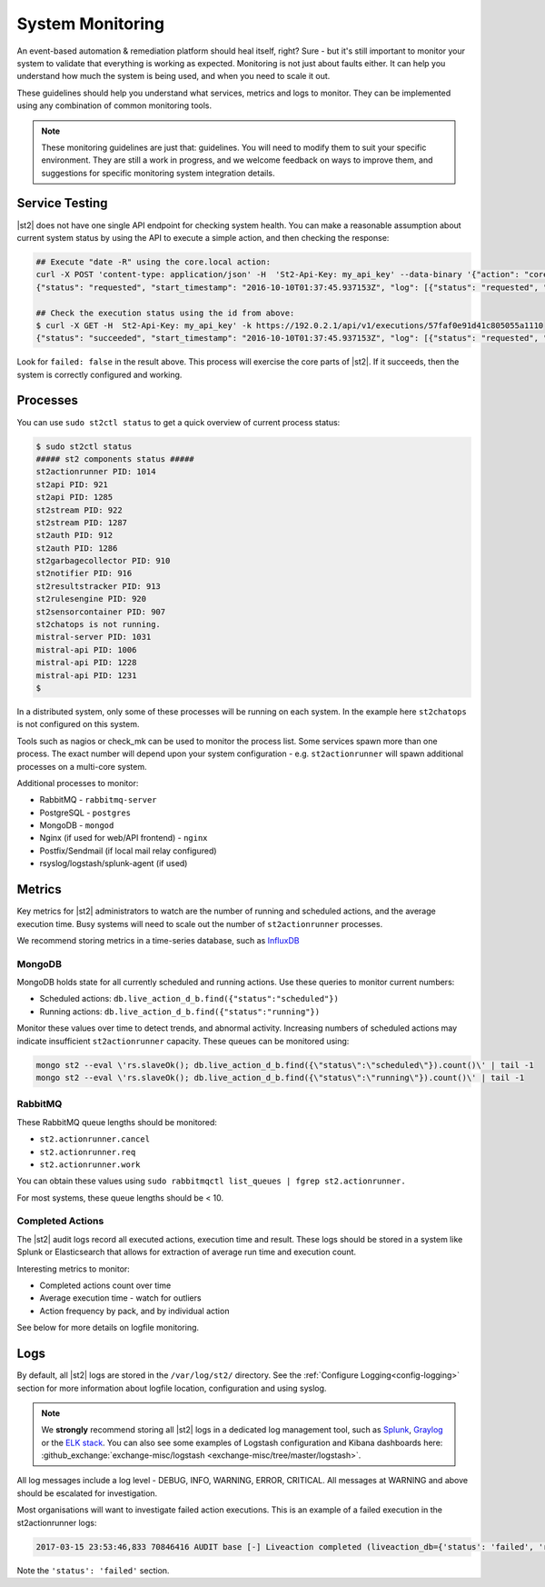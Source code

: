 System Monitoring
=================

An event-based automation & remediation platform should heal itself, right? Sure - but it's still important to monitor
your system to validate that everything is working as expected. Monitoring is not just about faults either. It can
help you understand how much the system is being used, and when you need to scale it out.

These guidelines should help you understand what services, metrics and logs to monitor. They can be implemented
using any combination of common monitoring tools.

.. note::

    These monitoring guidelines are just that: guidelines. You will need to modify them to suit your specific
    environment. They are still a work in progress, and we welcome feedback on ways to improve them, and
    suggestions for specific monitoring system integration details.

Service Testing
^^^^^^^^^^^^^^^

|st2| does not have one single API endpoint for checking system health. You can make a reasonable assumption about
current system status by using the API to execute a simple action, and then checking the response:

.. code-block:: bash

    ## Execute "date -R" using the core.local action:
    curl -X POST 'content-type: application/json' -H  'St2-Api-Key: my_api_key' --data-binary '{"action": "core.local", "user": null, "parameters": {"cmd": "date -R"}}' -k https://192.0.2.1/api/v1/executions
    {"status": "requested", "start_timestamp": "2016-10-10T01:37:45.937153Z", "log": [{"status": "requested", "timestamp": "2016-10-10T01:37:45.950751Z"}], "parameters": {"cmd": "date -R"}, "runner": {"runner_module": "st2actions.runners.localrunner", "uid": "runner_type:local-shell-cmd", "description": "A runner to execute local actions as a fixed user.", "enabled": true, "runner_parameters": {"sudo": {"default": false, "type": "boolean", "description": "The command will be executed with sudo."}, "env": {"type": "object", "description": "Environment variables which will be available to the command(e.g. key1=val1,key2=val2)"}, "cmd": {"type": "string", "description": "Arbitrary Linux command to be executed on the host."}, "kwarg_op": {"default": "--", "type": "string", "description": "Operator to use in front of keyword args i.e. \"--\" or \"-\"."}, "timeout": {"default": 60, "type": "integer", "description": "Action timeout in seconds. Action will get killed if it doesn't finish in timeout seconds."}, "cwd": {"type": "string", "description": "Working directory where the command will be executed in"}}, "id": "57fa74ad1d41c8249e5664f4", "name": "local-shell-cmd"}, "web_url": "https://ubuntu/#/history/57faf0e91d41c805055a1110/general", "context": {"user": "st2admin"}, "action": {"description": "Action that executes an arbitrary Linux command on the localhost.", "runner_type": "local-shell-cmd", "tags": [], "enabled": true, "pack": "core", "entry_point": "", "notify": {}, "uid": "action:core:local", "parameters": {"cmd": {"required": true, "type": "string", "description": "Arbitrary Linux command to be executed on the remote host(s)."}, "sudo": {"immutable": true}}, "ref": "core.local", "id": "57fa74ae1d41c8249e566509", "name": "local"}, "liveaction": {"runner_info": {}, "parameters": {"cmd": "date -R"}, "action_is_workflow": false, "callback": {}, "action": "core.local", "id": "57faf0e91d41c805055a110f"}, "id": "57faf0e91d41c805055a1110"}
    
    ## Check the execution status using the id from above:
    $ curl -X GET -H  St2-Api-Key: my_api_key' -k https://192.0.2.1/api/v1/executions/57faf0e91d41c805055a1110
    {"status": "succeeded", "start_timestamp": "2016-10-10T01:37:45.937153Z", "log": [{"status": "requested", "timestamp": "2016-10-10T01:37:45.950000Z"}, {"status": "scheduled", "timestamp": "2016-10-10T01:37:46.039000Z"}, {"status": "running", "timestamp": "2016-10-10T01:37:46.157000Z"}, {"status": "succeeded", "timestamp": "2016-10-10T01:37:46.305000Z"}], "parameters": {"cmd": "date -R"}, "runner": {"runner_module": "st2actions.runners.localrunner", "uid": "runner_type:local-shell-cmd", "enabled": true, "name": "local-shell-cmd", "runner_parameters": {"sudo": {"default": false, "type": "boolean", "description": "The command will be executed with sudo."}, "env": {"type": "object", "description": "Environment variables which will be available to the command(e.g. key1=val1,key2=val2)"}, "cmd": {"type": "string", "description": "Arbitrary Linux command to be executed on the host."}, "kwarg_op": {"default": "--", "type": "string", "description": "Operator to use in front of keyword args i.e. \"--\" or \"-\"."}, "timeout": {"default": 60, "type": "integer", "description": "Action timeout in seconds. Action will get killed if it doesn't finish in timeout seconds."}, "cwd": {"type": "string", "description": "Working directory where the command will be executed in"}}, "id": "57fa74ad1d41c8249e5664f4", "description": "A runner to execute local actions as a fixed user."}, "elapsed_seconds": 0.339103, "web_url": "https://ubuntu/#/history/57faf0e91d41c805055a1110/general", "result": {"failed": false, "stderr": "", "return_code": 0, "succeeded": true, "stdout": "Sun, 09 Oct 2016 18:37:46 -0700"}, "context": {"user": "st2admin"}, "action": {"runner_type": "local-shell-cmd", "name": "local", "parameters": {"cmd": {"required": true, "type": "string", "description": "Arbitrary Linux command to be executed on the remote host(s)."}, "sudo": {"immutable": true}}, "tags": [], "enabled": true, "entry_point": "", "notify": {}, "uid": "action:core:local", "pack": "core", "ref": "core.local", "id": "57fa74ae1d41c8249e566509", "description": "Action that executes an arbitrary Linux command on the localhost."}, "liveaction": {"runner_info": {"hostname": "ubuntu", "pid": 1014}, "parameters": {"cmd": "date -R"}, "action_is_workflow": false, "callback": {}, "action": "core.local", "id": "57faf0e91d41c805055a110f"}, "id": "57faf0e91d41c805055a1110", "end_timestamp": "2016-10-10T01:37:46.276256Z"}

Look for ``failed: false`` in the result above. This process will exercise the core parts of |st2|. If it succeeds, then the system
is correctly configured and working.

Processes
^^^^^^^^^

You can use ``sudo st2ctl status`` to get a quick overview of current process status:

.. code-block:: bash

    $ sudo st2ctl status
    ##### st2 components status #####
    st2actionrunner PID: 1014
    st2api PID: 921
    st2api PID: 1285
    st2stream PID: 922
    st2stream PID: 1287
    st2auth PID: 912
    st2auth PID: 1286
    st2garbagecollector PID: 910
    st2notifier PID: 916
    st2resultstracker PID: 913
    st2rulesengine PID: 920
    st2sensorcontainer PID: 907
    st2chatops is not running.
    mistral-server PID: 1031
    mistral-api PID: 1006
    mistral-api PID: 1228
    mistral-api PID: 1231
    $

In a distributed system, only some of these processes will be running on each system. In the example here ``st2chatops`` is not configured on this system.

Tools such as nagios or check_mk can be used to monitor the process list. Some services spawn more than one process. The exact number will depend upon your system configuration - e.g. ``st2actionrunner`` will spawn additional processes on a multi-core system. 

Additional processes to monitor:

* RabbitMQ - ``rabbitmq-server``
* PostgreSQL - ``postgres``
* MongoDB - ``mongod``
* Nginx (if used for web/API frontend) - ``nginx``
* Postfix/Sendmail (if local mail relay configured)
* rsyslog/logstash/splunk-agent (if used)


Metrics
^^^^^^^

Key metrics for |st2| administrators to watch are the number of running and scheduled actions, and the average execution time.
Busy systems will need to scale out the number of ``st2actionrunner`` processes. 

We recommend storing metrics in a time-series database, such as `InfluxDB <https://influxdata.com>`_

MongoDB
-------

MongoDB holds state for all currently scheduled and running actions. Use these queries to monitor current numbers:

* Scheduled actions: ``db.live_action_d_b.find({"status":"scheduled"})``
* Running actions: ``db.live_action_d_b.find({"status":"running"})``

Monitor these values over time to detect trends, and abnormal activity. Increasing numbers of scheduled actions
may indicate insufficient ``st2actionrunner`` capacity. These queues can be monitored using:

.. code-block:: bash

    mongo st2 --eval \'rs.slaveOk(); db.live_action_d_b.find({\"status\":\"scheduled\"}).count()\' | tail -1
    mongo st2 --eval \'rs.slaveOk(); db.live_action_d_b.find({\"status\":\"running\"}).count()\' | tail -1

RabbitMQ
--------

These RabbitMQ queue lengths should be monitored:

* ``st2.actionrunner.cancel``
* ``st2.actionrunner.req``
* ``st2.actionrunner.work``

You can obtain these values using ``sudo rabbitmqctl list_queues | fgrep st2.actionrunner.``

For most systems, these queue lengths should be < 10.

Completed Actions
-----------------

The |st2| audit logs record all executed actions, execution time and result. These logs should be stored in a system
like Splunk or Elasticsearch that allows for extraction of average run time and execution count.

Interesting metrics to monitor:

* Completed actions count over time
* Average execution time - watch for outliers
* Action frequency by pack, and by individual action

See below for more details on logfile monitoring.

Logs
^^^^

By default, all |st2| logs are stored in the ``/var/log/st2/`` directory. See the :ref:`Configure Logging<config-logging>`
section for more information about logfile location, configuration and using syslog.

.. note::

    We **strongly** recommend storing all |st2| logs in a dedicated log management tool, such as `Splunk <https://www.splunk.com>`_,
    `Graylog <http://www.graylog.org>`_ or the `ELK stack <https://elastic.co>`_. You can also see some examples of Logstash 
    configuration and Kibana dashboards here: :github_exchange:`exchange-misc/logstash <exchange-misc/tree/master/logstash>`.

All log messages include a log level - DEBUG, INFO, WARNING, ERROR, CRITICAL. All messages at WARNING and above should be
escalated for investigation.

Most organisations will want to investigate failed action executions. This is an example of a failed execution in the
st2actionrunner logs:

.. code-block:: bash

    2017-03-15 23:53:46,833 70846416 AUDIT base [-] Liveaction completed (liveaction_db={'status': 'failed', 'runner_info': {u'hostname': u'st2vagrant', u'pid': 1199}, 'parameters': {u'cmd': u'foo'}, 'action_is_workflow': False, 'start_timestamp': '2017-03-15 23:53:46.439855+00:00', 'callback': {}, 'notify': None, 'result': {'succeeded': False, 'failed': True, 'return_code': 127, 'stderr': 'bash: foo: command not found', 'stdout': ''}, 'context': {u'user': u'st2admin'}, 'action': u'core.local', 'id': '58c9d40ac4da5f0737cd86f0', 'end_timestamp': '2017-03-15 23:53:46.792152+00:00'})

Note the ``'status': 'failed'`` section.

